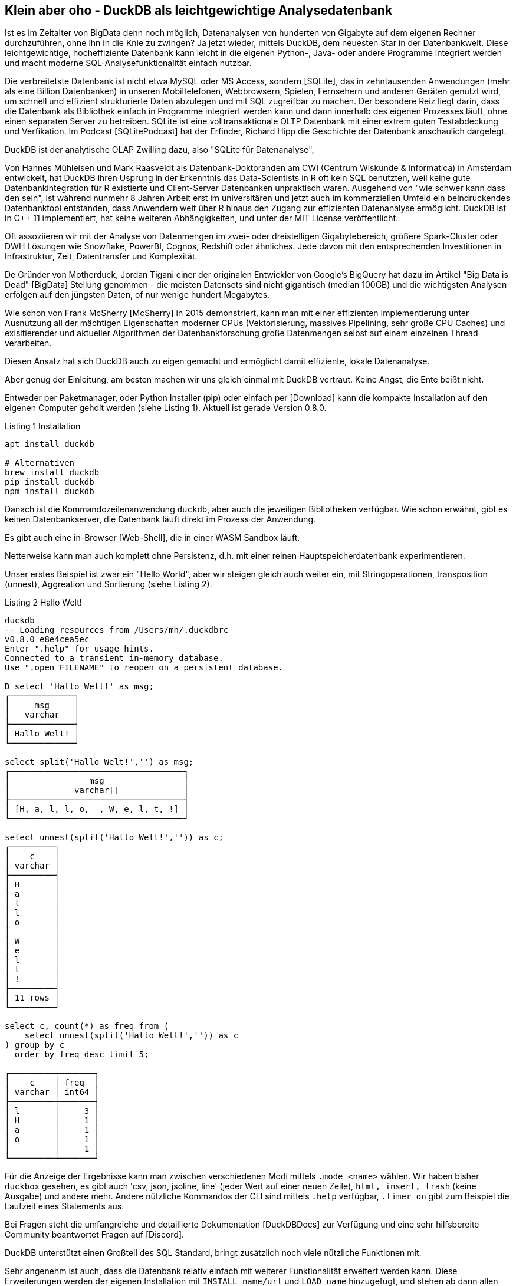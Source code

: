 == Klein aber oho - DuckDB als leichtgewichtige Analysedatenbank

:imagesdir: ../../img/

Ist es im Zeitalter von BigData denn noch möglich, Datenanalysen von hunderten von Gigabyte auf dem eigenen Rechner durchzuführen, ohne ihn in die Knie zu zwingen?
Ja jetzt wieder, mittels DuckDB, dem neuesten Star in der Datenbankwelt.
Diese leichtgewichtige, hocheffiziente Datenbank kann leicht in die eigenen Python-, Java- oder andere Programme integriert werden und macht moderne SQL-Analysefunktionalität einfach nutzbar.

Die verbreitetste Datenbank ist nicht etwa MySQL oder MS Access, sondern [SQLite], das in zehntausenden Anwendungen (mehr als eine Billion Datenbanken) in unseren Mobiltelefonen, Webbrowsern, Spielen, Fernsehern und anderen Geräten genutzt wird, um schnell und effizient strukturierte Daten abzulegen und mit SQL zugreifbar zu machen.
Der besondere Reiz liegt darin, dass die Datenbank als Bibliothek einfach in Programme integriert werden kann und dann innerhalb des eigenen Prozesses läuft, ohne einen separaten Server zu betreiben.
SQLite ist eine volltransaktionale OLTP Datenbank mit einer extrem guten Testabdeckung und Verfikation.
Im Podcast [SQLitePodcast] hat der Erfinder, Richard Hipp die Geschichte der Datenbank anschaulich dargelegt.

DuckDB ist der analytische OLAP Zwilling dazu, also "SQLite für Datenanalyse", 

Von Hannes Mühleisen und Mark Raasveldt als Datenbank-Doktoranden am CWI (Centrum Wiskunde & Informatica) in Amsterdam entwickelt, hat DuckDB ihren Usprung in der Erkenntnis das Data-Scientists in R oft kein SQL benutzten, weil keine gute Datenbankintegration für R existierte und Client-Server Datenbanken unpraktisch waren.
Ausgehend von "wie schwer kann dass den sein", ist während nunmehr 8 Jahren Arbeit erst im universitären und jetzt auch im kommerziellen Umfeld ein beindruckendes Datenbanktool entstanden, dass Anwendern weit über R hinaus den Zugang zur effizienten Datenanalyse ermöglicht.
DuckDB ist in C++ 11 implementiert, hat keine weiteren Abhängigkeiten, und unter der MIT License veröffentlicht.

Oft assoziieren wir mit der Analyse von Datenmengen im zwei- oder dreistelligen Gigabytebereich, größere Spark-Cluster oder DWH Lösungen wie Snowflake, PowerBI, Cognos, Redshift oder ähnliches.
Jede davon mit den entsprechenden Investitionen in Infrastruktur, Zeit, Datentransfer und Komplexität.

De Gründer von Motherduck, Jordan Tigani einer der originalen Entwickler von Google's BigQuery hat dazu im Artikel  "Big Data is Dead" [BigData] Stellung genommen - die meisten Datensets sind nicht gigantisch (median 100GB) und die wichtigsten Analysen erfolgen auf den jüngsten Daten, of nur wenige hundert Megabytes.

Wie schon von Frank McSherry [McSherry] in 2015 demonstriert, kann man mit einer effizienten Implementierung unter Ausnutzung all der mächtigen Eigenschaften moderner CPUs (Vektorisierung, massives Pipelining, sehr große CPU Caches) und exisitierender und aktueller Algorithmen der Datenbankforschung große Datenmengen selbst auf einem einzelnen Thread verarbeiten.


Diesen Ansatz hat sich DuckDB auch zu eigen gemacht und ermöglicht damit effiziente, lokale Datenanalyse.

Aber genug der Einleitung, am besten machen wir uns gleich einmal mit DuckDB vertraut.
Keine Angst, die Ente beißt nicht.

Entweder per Paketmanager, oder Python Installer (pip) oder einfach per [Download] kann die kompakte Installation auf den eigenen Computer geholt werden (siehe Listing {counter:listing}). 
Aktuell ist gerade Version 0.8.0.

.Listing {listing} Installation
[source,shell]
----
apt install duckdb

# Alternativen
brew install duckdb
pip install duckdb
npm install duckdb
----

Danach ist die Kommandozeilenanwendung `duckdb`, aber auch die jeweiligen Bibliotheken verfügbar.
Wie schon erwähnt, gibt es keinen Datenbankserver, die Datenbank läuft direkt im Prozess der Anwendung.

Es gibt auch eine in-Browser [Web-Shell], die in einer WASM Sandbox läuft.

Netterweise kann man auch komplett ohne Persistenz, d.h. mit einer reinen Hauptspeicherdatenbank experimentieren.

Unser erstes Beispiel ist zwar ein "Hello World", aber wir steigen gleich auch weiter ein, mit Stringoperationen, transposition (unnest), Aggreation und Sortierung (siehe Listing {counter:listing}).

.Listing {listing} Hallo Welt!
[source,shell]
----
duckdb
-- Loading resources from /Users/mh/.duckdbrc
v0.8.0 e8e4cea5ec
Enter ".help" for usage hints.
Connected to a transient in-memory database.
Use ".open FILENAME" to reopen on a persistent database.

D select 'Hallo Welt!' as msg;
┌─────────────┐
│     msg     │
│   varchar   │
├─────────────┤
│ Hallo Welt! │
└─────────────┘

select split('Hallo Welt!','') as msg;
┌───────────────────────────────────┐
│                msg                │
│             varchar[]             │
├───────────────────────────────────┤
│ [H, a, l, l, o,  , W, e, l, t, !] │
└───────────────────────────────────┘

select unnest(split('Hallo Welt!','')) as c;
┌─────────┐
│    c    │
│ varchar │
├─────────┤
│ H       │
│ a       │
│ l       │
│ l       │
│ o       │
│         │
│ W       │
│ e       │
│ l       │
│ t       │
│ !       │
├─────────┤
│ 11 rows │
└─────────┘

select c, count(*) as freq from (
    select unnest(split('Hallo Welt!','')) as c
) group by c 
  order by freq desc limit 5;

┌─────────┬───────┐
│    c    │ freq  │
│ varchar │ int64 │
├─────────┼───────┤
│ l       │     3 │
│ H       │     1 │
│ a       │     1 │
│ o       │     1 │
│         │     1 │
└─────────┴───────┘
----

Für die Anzeige der Ergebnisse kann man zwischen verschiedenen Modi mittels `.mode <name>` wählen.
Wir haben bisher `duckbox` gesehen, es gibt auch 'csv, json, jsoline, line' (jeder Wert auf einer neuen Zeile), `html, insert, trash` (keine Ausgabe) und andere mehr.
Andere nützliche Kommandos der CLI sind mittels `.help` verfügbar, `.timer on` gibt zum Beispiel die Laufzeit eines Statements aus.

Bei Fragen steht die umfangreiche und detaillierte Dokumentation [DuckDBDocs] zur Verfügung und eine sehr hilfsbereite Community beantwortet Fragen auf [Discord].

DuckDB unterstützt einen Großteil des SQL Standard, bringt zusätzlich noch viele nützliche Funktionen mit.

Sehr angenehm ist auch, dass die Datenbank relativ einfach mit weiterer Funktionalität erweitert werden kann.
Diese Erweiterungen werden der eigenen Installation mit `INSTALL name/url` und `LOAD name` hinzugefügt, und stehen ab dann allen APIs zur Verfügung.
Es gibt Erweiterungen für verschiedene Dateiformate und -quellen, Volltextsuche, Geodaten, und vieles mehr.

Wiederholte Konfiguration und Nutzung kann in `$HOME/.duckdbrc` abgelegt werden.

Ein sehr nützlicher Einsatzzweck von DuckDB ist die Analyse existierender Daten, die irgendwo in der Cloud via https oder Cloud Storage (S3, GCP, HDFS) zur Verfügung stehen, ohne dass man diese erst manuell herunterladen und importieren muss.

Desweiteren gibt es integrierte Unterstützung für CSV und eine Erweiterung für JSON und Parquet.
// Seit Version 0.8 sind viele dieser Operationen standardmäßig parallelisiert.

Damit können wir im nächsten Schritt gleich mal ein paar Daten aus dem Internet analysieren, z.B. Bevölkerungszahlen von Ländern [CSV] wie in Listing {counter:listing} zu sehen.

.Listing {listing}
[source,shell]
----
duckdb
INSTALL httpfs;
LOAD httpfs;

SELECT count(*) from 'https://github.com/bnokoro/Data-Science/raw/master/countries%20of%20the%20world.csv';
┌──────────────┐
│ count_star() │
│    int64     │
├──────────────┤
│          227 │
└──────────────┘

-- mit read_csv_auto() gehen auch Shortlinks
SELECT * from read_csv_auto("https://bit.ly/3KoiZR0") LIMIT 2;
┌──────────────┬──────────────────────┬────────────┬───┬─────────────┬──────────┬─────────┐
│   Country    │        Region        │ Population │ … │ Agriculture │ Industry │ Service │
│   varchar    │       varchar        │   int64    │   │   varchar   │ varchar  │ varchar │
├──────────────┼──────────────────────┼────────────┼───┼─────────────┼──────────┼─────────┤
│ Afghanistan  │ ASIA (EX. NEAR EAS…  │   31056997 │ … │ 0,38        │ 0,24     │ 0,38    │
│ Albania      │ EASTERN EUROPE    …  │    3581655 │ … │ 0,232       │ 0,188    │ 0,579   │
├──────────────┴──────────────────────┴────────────┴───┴─────────────┴──────────┴─────────┤
│ 2 rows                                                             20 columns (6 shown) │
└─────────────────────────────────────────────────────────────────────────────────────────┘


SELECT count(*) as countries, max(Population) as max_population, 
round(avg(cast("Area (sq. mi.)" AS decimal))) as avgArea 
from read_csv_auto("https://bit.ly/3KoiZR0");

+-----------+----------------+----------+
| countries | max_population | avgArea  |
+-----------+----------------+----------+
| 227       | 1313973713     | 598227.0 |
+-----------+----------------+----------+

// natürlich können wir auch temporäre Tabellen erzeugen und diese benutzen
CREATE TABLE largest as SELECT * FROM read_csv_auto("https://bit.ly/3KoiZR0") 
ORDER BY 'Area (sq. mi.)' DESC LIMIT 20;

// dann ist die Antwort instantan
SELECT count(*) as countries, max(Population) AS max_population, 
round(avg(CAST("Area (sq. mi.)" AS decimal))) AS avgArea 
FROM largest;
----

Die Integration zum Lesen und Schreiben verschiedener Datenformate ist wirklich beachtlich.
Neben CSV und JSON Dateien können auch SQLite und Postgres Datenbanken gelesen werden.
Besonders die Unterstützung von Parquet ist weit gediehen, dort können Filter und Selektions-Prädikate von SQL schon in der Zugriffschicht ausgeführt, und somit die zu ladende Menge von Daten erheblich reduziert werden.

Ein weiterer praktischer Einsatzzweck ist die Kombination von Datenbereinigung und Formatkonvertierung.
So können zum Beispiel Daten aus JSON oder CSV gelesen und bereinigt werden und dann als Parquet abgespeichert.

////
Die Erweiterung zur JSON Unterstützung ist sehr praktisch, so können Dateien oder API-Antworten aus einem JSON Objekt direkt in Tabellenzeilen umgewandelt werden, wie in Listing {counter:listing} ersichtlich.

.Listing {listing}
[source,sql]
----
select * from read_json('https://api.stackexchange.com/2.2/questions?pagesize=10&order=desc&sort=creation&tagged=duckdb&site=stackoverflow&filter=!5-i6Zw8Y)4W7vpy91PMYsKM-k9yzEsSC1_Uxlf',auto_detect=true, compression=gzip);

Error: Invalid Error: IO Error: HTTP GET error: Content-Length from server mismatches requested range, server may not support range requests.
----
////

=== Metadatenanalyse

DuckDB hilft uns auch dabei, Metadaten von Tabellen zu untersuchen (`describe`), und zu modifizieren, siehe Listing {counter:listing}.

Mit `read_csv_auto` bzw. `read_csv(AUTO_DETECT=true)` versucht DuckDB mittels einer Stichprobe die Datentypen der Spalten herauszufinden, fällt aber im Zweifelsfall auf Stringtypen `VARCHAR` zurück.

Ausser die Spalten `Country` und `Region`sollten aber alle anderen Spalten Integer- oder Dezimalzahlen sein.

Mittels `types={'spalte': 'typ'}` können selbst die Standard-SQL Typen angeben, die für spezifische Spalten genutzt werden sollen.

Man kann auch in eine existiernde Tabelle importieren, dann wird deren Schema genutzt: `COPY countries FROM 'countries of the world.csv' (AUTO_DETECT TRUE);`

// ALL_VARCHAR=TRUE
// SAMPLE_SIZE=-1
// IGNORE_ERRORS=TRUE // skip rows with dirty data
// columns={'Pop. Density (per sq. mi.)': 'decimal', ...}

.Listing {listing} Metadaten
[source,sql]
----
.mode duckbox
describe (select * from read_csv_auto("https://bit.ly/3KoiZR0"));
┌────────────────────────────────────┬─────────────┬─────────┬─────────┬─────────┬─────────┐
│            column_name             │ column_type │  null   │   key   │ default │  extra  │
│              varchar               │   varchar   │ varchar │ varchar │ varchar │ varchar │
├────────────────────────────────────┼─────────────┼─────────┼─────────┼─────────┼─────────┤
│ Country                            │ VARCHAR     │ YES     │         │         │         │
│ Region                             │ VARCHAR     │ YES     │         │         │         │
│ Population                         │ BIGINT      │ YES     │         │         │         │
│ Area (sq. mi.)                     │ BIGINT      │ YES     │         │         │         │
│ Pop. Density (per sq. mi.)         │ VARCHAR     │ YES     │         │         │         │
│ Coastline (coast/area ratio)       │ VARCHAR     │ YES     │         │         │         │
...
│ Climate                            │ VARCHAR     │ YES     │         │         │         │
│ Agriculture                        │ VARCHAR     │ YES     │         │         │         │
│ Industry                           │ VARCHAR     │ YES     │         │         │         │
│ Service                            │ VARCHAR     │ YES     │         │         │         │
├────────────────────────────────────┴─────────────┴─────────┴─────────┴─────────┴─────────┤
│ 20 rows                                                                        6 columns │
└──────────────────────────────────────────────────────────────────────────────────────────┘

.mode line
D select * from read_csv_auto("https://bit.ly/3KoiZR0") limit 1;
                           Country = Afghanistan 
                            Region = ASIA (EX. NEAR EAST)         
                        Population = 31056997
                    Area (sq. mi.) = 647500
        Pop. Density (per sq. mi.) = 48,0
      Coastline (coast/area ratio) = 0,00
                     Net migration = 23,06
Infant mortality (per 1000 births) = 163,07
                GDP ($ per capita) = 700
                      Literacy (%) = 36,0
                 Phones (per 1000) = 3,2
                        Arable (%) = 12,13
                         Crops (%) = 0,22
                         Other (%) = 87,65
                           Climate = 1
                         Birthrate = 46,6
                         Deathrate = 20,34
                       Agriculture = 0,38
                          Industry = 0,24
                           Service = 0,38

describe (select country, region, population, "Net migration", climate from 
    read_csv("https://bit.ly/3KoiZR0", auto_detect=true, header=true,
    types={'Climate':'float','Net migration':'float'}));
┌───────────────┬─────────────┬─────────┬─────────┬─────────┬─────────┐
│  column_name  │ column_type │  null   │   key   │ default │  extra  │
│    varchar    │   varchar   │ varchar │ varchar │ varchar │ varchar │
├───────────────┼─────────────┼─────────┼─────────┼─────────┼─────────┤
│ Country       │ VARCHAR     │ YES     │         │         │         │
│ Region        │ VARCHAR     │ YES     │         │         │         │
│ Population    │ BIGINT      │ YES     │         │         │         │
│ Net migration │ FLOAT       │ YES     │         │         │         │
│ Climate       │ FLOAT       │ YES     │         │         │         │
└───────────────┴─────────────┴─────────┴─────────┴─────────┴─────────┘

--- ALTER TABLE für Datentyp mit Ausdruck für Konvertierung
ALTER TABLE countries ALTER Climate SET DATA TYPE FLOAT USING CAST(Climate AS FLOAT);
----

DuckDB kennt einige zusätzliche Typen wie:

* Enums für abgezählte Werte
* Listen/Arrays
* Map für Schlüssel-Wert-Paare
* Structs für wiederkehrende Strukturen
* Date, Timestamp, Interval
* Bitstring
* Blob
* NULL
* Union (von Datentypen)

Es gibt natürlich auch "Meta"-Funktionien, mit denen man die Datenbank selbst inspizieren kann, hier sind einige davon aufgelistet, mittels `select function_name from duckdb_functions() where function_name like 'duckdb_%';`.
Für den SQL-Standard sind einige davon auch als im `information_schema` Schema als Tabellen verfügbar.

* duckdb_keywords()
* duckdb_types()
* duckdb_functions()
* duckdb_databases()
* duckdb_schemas() - `information_schema.schemata`
* duckdb_tables() - `information_schema.tables`
* duckdb_views()
* duckdb_sequences()
* duckdb_constraints()
* duckdb_indexes()
* duckdb_columns() - `information_schema.columns`
* duckdb_settings()
* duckdb_extensions()
* current_schema()
* current_schemas()

=== Test mit größeren Datenmengen - Stackoverflow Dump

Um DuckDB mit größeren Datenmengen zu testen, habe ich den aktuellen Dump von Stackoverflow [StackOverflow-Dump] heruntergeladen und mit meinem [Xml-Converter-Tool] nach CSV gewandelt, da ich keine XML Erweiterung für DuckDB gefunden habe.

// TODO Parquet
Es sind zwar nur 65000 Tags und 20 Millionen Nutzer (xx GB CSV), aber xxx Millionen Posts (xx GB CSV), so dass sich das schon mal lohnt.

In Listing {counter:listing} ist zu sehen, wie wir die Daten lesen, in Tabellen konvertieren und dann analysieren können.

////
create table users as (
select * from read_csv_auto("so/Users.csv.gz",auto_detect=true, 
column_names=['id','name','reputation','createdAt','accessedAt',
'url','location','views','upvotes','downvotes','age','accountId'])
);

select name, reputation, today()-createdAt as age, createdAt, accountId, upvotes, downvotes
from users where reputation > 1000000 order by age asc;
┌─────────────────┬────────────┬─────────────────────────┬───────────┬─────────┬───────────┐
│      name       │ reputation │        createdAt        │ accountId │ upvotes │ downvotes │
│     varchar     │   int64    │        timestamp        │   int64   │  int64  │   int64   │
├─────────────────┼────────────┼─────────────────────────┼───────────┼─────────┼───────────┤
│ VonC            │    1194435 │ 2008-09-13 22:22:33.173 │      4243 │   68498 │       405 │
│ Jon Skeet       │    1389256 │ 2008-09-26 12:05:05.15  │     11683 │   17135 │      8011 │
│ Marc Gravell    │    1009857 │ 2008-09-29 05:46:02.697 │     11975 │   27390 │      1129 │
│ Darin Dimitrov  │    1014014 │ 2008-10-19 16:07:47.823 │     14332 │    1949 │      2651 │
│ Martijn Pieters │    1016741 │ 2009-05-03 14:53:57.543 │     35417 │    5851 │     22930 │
│ T.J. Crowder    │    1010006 │ 2009-08-16 11:00:22.497 │     52616 │   14819 │     34259 │
│ BalusC          │    1069162 │ 2009-08-17 16:42:02.403 │     52822 │   15829 │     23484 │
│ Gordon Linoff   │    1228338 │ 2012-01-11 19:53:57.59  │   1165580 │   20567 │        42 │
└─────────────────┴────────────┴─────────────────────────┴───────────┴─────────┴───────────┘

select name, reputation, reputation/day(today()-createdAt) as rate, today()-createdAt as age, 
       createdAt, accountId, upvotes, downvotes
from users where reputation > 1000000 order by rate desc;

todo per year, pivot, window
////

.Listing {listing} Stackoverflow Analyse
[source,sql]
----
duckdb stackoverflow.db

select name, count 
from read_csv('so/Tags.csv.gz',column_names=['name','count','id'],auto_detect=true)
order by count desc limit 5;

┌────────────┬─────────┐
│    name    │  count  │
│  varchar   │  int64  │
├────────────┼─────────┤
│ javascript │ 2479947 │
│ python     │ 2113196 │
│ java       │ 1889767 │
│ c#         │ 1583879 │
│ php        │ 1456271 │
└────────────┴─────────┘

create table tags as select name, count 
from read_csv('so/Tags.csv.gz',column_names=['name','count','id'],auto_detect=true);

create table users as (
select * from read_csv_auto("so/Users.csv.gz",auto_detect=true, 
column_names=['id','name','reputation','createdAt','accessedAt',
'url','location','views','upvotes','downvotes','age','accountId'])
);

select count(*) from users; // 19942787

.timer on

SELECT name, reputation, round(reputation/day(today()-createdAt)) as rate, day(today()-createdAt) as days, 
       createdAt, accountId, upvotes, downvotes
FROM users WHERE reputation > 1000000 ORDER BY rate DESC;

┌─────────────────┬────────────┬────────┬───────┬───┬───────────┬─────────┬───────────┐
│      name       │ reputation │  rate  │ days  │ … │ accountId │ upvotes │ downvotes │
│     varchar     │   int64    │ double │ int64 │   │   int64   │  int64  │   int64   │
├─────────────────┼────────────┼────────┼───────┼───┼───────────┼─────────┼───────────┤
│ Gordon Linoff   │    1228338 │  296.0 │  4154 │ … │   1165580 │   20567 │        42 │
│ Jon Skeet       │    1389256 │  259.0 │  5356 │ … │     11683 │   17135 │      8011 │
│ VonC            │    1194435 │  222.0 │  5369 │ … │      4243 │   68498 │       405 │
│ BalusC          │    1069162 │  213.0 │  5031 │ … │     52822 │   15829 │     23484 │
│ T.J. Crowder    │    1010006 │  201.0 │  5032 │ … │     52616 │   14819 │     34259 │
│ Martijn Pieters │    1016741 │  198.0 │  5137 │ … │     35417 │    5851 │     22930 │
│ Darin Dimitrov  │    1014014 │  190.0 │  5333 │ … │     14332 │    1949 │      2651 │
│ Marc Gravell    │    1009857 │  189.0 │  5353 │ … │     11975 │   27390 │      1129 │
├─────────────────┴────────────┴────────┴───────┴───┴───────────┴─────────┴───────────┤
│ 8 rows                                                          8 columns (7 shown) │
└─────────────────────────────────────────────────────────────────────────────────────┘
Run Time (s): real 0.006 user 0.007980 sys 0.001260

WITH top_users as select ...
SELECT name, reputation, rate, bar(rate,150,300) AS bar FROM top_users;
┌─────────────────┬────────────┬────────┬──────────────────────────────────────────────────────────────┐
│      name       │ reputation │  rate  │                             bar                              │
│     varchar     │   int64    │ double │                           varchar                            │
├─────────────────┼────────────┼────────┼──────────────────────────────────────────────────────────────┤
│ Gordon Linoff   │    1228338 │  296.0 │ ██████████████████████████████████████████████████████████…  │
│ Jon Skeet       │    1389256 │  259.0 │ ██████████████████████████████████████████████████████████▏  │
│ VonC            │    1194435 │  222.0 │ ██████████████████████████████████████▍                      │
│ BalusC          │    1069162 │  213.0 │ █████████████████████████████████▌                           │
│ T.J. Crowder    │    1010006 │  201.0 │ ███████████████████████████▏                                 │
│ Martijn Pieters │    1016741 │  198.0 │ █████████████████████████▌                                   │
│ Darin Dimitrov  │    1014014 │  190.0 │ █████████████████████▎                                       │
│ Marc Gravell    │    1009857 │  189.0 │ ████████████████████▊                                        │
└─────────────────┴────────────┴────────┴──────────────────────────────────────────────────────────────┘
Run Time (s): real 0.001 user 0.000374 sys 0.000069
----
// TODO pivot, ...

Da CSV schon etwas in die Jahre gekommen ist, können die Daten auch nach Parquet exportieren, ein modernes Format für die analytische Datenverarbeitung (Listing {counter:listing}).
Für die 20M Nutzer dauert es 5 Sekunden bis die 10 Dateien mit 1G geschrieben sind.
Das Lesen der Dateien ist jetzt viel schneller als von CSV.

.Listing {listings} - Parquet Dateien schreiben
[source,sql]
----
.timer on
COPY (SELECT * FROM users ORDER BY accessedAt DESC) TO 'users.parquet' 
     (FORMAT PARQUET, PER_THREAD_OUTPUT TRUE);
100% ▕████████████████████████████████████████████████████████████▏ 
Run Time (s): real 5.244 user 19.425849 sys 9.041617

ls users.parquet 
data_0.parquet	data_2.parquet	data_4.parquet	data_6.parquet	data_8.parquet
data_1.parquet	data_3.parquet	data_5.parquet	data_7.parquet	data_9.parquet
mh@Ombatis Downloads % du -sh users.parquet
954M	users.parquet

select count(*) from read_parquet('users.parquet/*');
┌──────────────┐
│ count_star() │
│    int64     │
├──────────────┤
│     19942787 │
└──────────────┘
Run Time (s): real 0.014 user 0.018494 sys 0.006188

select count(*) from read_csv_auto('so/Users.csv.gz');
100% ▕████████████████████████████████████████████████████████████▏
┌──────────────┐
│ count_star() │
│    int64     │
├──────────────┤
│     19942787 │
└──────────────┘
Run Time (s): real 7.040 user 16.688485 sys 0.173113
----

=== DuckDB und Python

Ein sehr praktischer Aspekt von DuckDB ist die Nutzung innerhalb von Python Datenanalyse-Prozessen und -Notebooks.

Daten die in Pandas Dataframes vorliegen, können direkt und ohne Transformation oder Kopiervorgang von DuckDB genutzt werden.
Ergebnisse von DuckDB werden ebenso als Dataframes bereitgestellt, und können dann mit den gängigen Bibliotheken weiterverarbeitet werden (Listing {counter:listing}).

.Listing {listing} - Nutzung mit Python
[source,python]
----
import duckdb
import pandas as pd

con = duckdb.connect(database='stackoverflow.db', read_only=True)
tags_df = con.execute("""select * from tags""").df()

tags_df.head()
         name    count
0        .net   329455
1        html  1167742
2  javascript  2479947
3         css   787138
4         php  1456271

con.query("select count(*) from tags_df")
┌──────────────┐
│ count_star() │
│    int64     │
├──────────────┤
│        64465 │
└──────────────┘
----

Für die Visualisierung von Ergebnissen können dank der transparenten Pandas Integration existierende Bibliotheken wie matplotlib genutzt werden.

Für interaktive Analyse-Anwendungen integriert es sich auch gut mit Streamlit, wie auf [LDWM-Streamlit] zu sehen.

DuckDB stellt auch eine "fluent"-Python DSL ("relational API") [PythonDSL] bereit, die statt SQL eingesetzt werden kann und die Wiederverwendung von "Relations", sowie Setoperationen, Filter, Projektionen, Aggregationen usw. unterstützt, siehe Listing {counter:listing}.
Als Quelle für initiale "Relationen" können neben SQL-Statements auch Daten direkt aus Parquet, Arrow und CSV Dateien gelesen werden.

Mir persönlich ist die DSL nicht weit genug entwickelt, da immer noch SQL Fragemente als Parameter übergeben werden müssen.

.Listing {listing} - relational API in Python
[source,python]
----
import duckdb
import pandas as pd

con = duckdb.connect(database='stackoverflow.db', read_only=True)

rel = con.sql('SELECT * FROM users')
rel = rel.filter('reputation > 1000')
rel = rel.aggregate('year(createdAt) as year, count(*) as activeUsersPerYear')
rel = rel.order('year DESC').limit(10)
rel.show()

┌───────┬────────────────────┐
│ year  │ activeUsersPerYear │
│ int64 │       int64        │
├───────┼────────────────────┤
│  2023 │                  2 │
│  2022 │                251 │
│  2021 │                757 │
│  2020 │               1752 │
│  2019 │               2749 │
│  2018 │               4601 │
│  2017 │               7606 │
│  2016 │              11963 │
│  2015 │              16508 │
│  2014 │              21886 │
├───────┴────────────────────┤
│ 10 rows          2 columns │
└────────────────────────────┘
----

Skalare Python Funktionen können seit Version 0.8 mittels `duckdb.create_function('name', funktion, parameter-typen, return-typ)` in der Datenbank registriert und benutzt werden.

////
[source,python]
----
----
////

=== Nutzung mit Java

Ähnlich wie in Python ist die Nutzung von DuckDB in Java erfreulich unkompliziert.

Der JDBC Treiber ist auf Maven verfügbar und führt die Datenbank auch wieder innerhalb unseres Prozesses aus.

In Listing {counter:listing} ist ein kleines JBang Beispiel zu sehen, dass die Verbindung zur Datenbank öffnet, die übergebene SQL Abfrage ausführt und die Ergebnisse als Ascii-Tabelle darstellt.

.Listing {counter:listing} - Nutzung von Java mittels JDBC und JBang
[source,java]
----
///usr/bin/env jbang "$0" "$@" ; exit $?
//DEPS org.duckdb:duckdb_jdbc:0.8.0
//DEPS com.github.freva:ascii-table:1.2.0
//DEPS org.apache.commons:commons-lang3:3.0

import static java.lang.System.*;
import java.sql.*;
import java.util.*;
import com.github.freva.asciitable.*;

public class DuckDB {

    public static void main(String... args) throws Exception {
        try (Connection con=DriverManager.getConnection(getenv("JDBC_URL"));
             Statement stmt=con.createStatement();
             ResultSet rs=stmt.executeQuery(String.join(" ",args))) {
                ResultSetMetaData meta=rs.getMetaData();
                String[] cols=new String[meta.getColumnCount()];
                for (int c=1;c<=cols.length;c++) 
                    cols[c-1]=meta.getColumnName(c);
                int row=0;
                String[][] rows=new String[100][];
                while (rs.next() || row>=rows.length) {
                    rows[row]=new String[cols.length];
                    for (int c=1;c<=cols.length;c++) 
                        rows[row][c-1]=rs.getString(c);
                    row++;
                }
                out.println(AsciiTable.getTable(cols, Arrays.copyOf(rows,row)));
             }
    }
}

export JDBC_URL="jdbc:duckdb:stackoverflow.db"
jbang DuckDB.java "SELECT name, reputation FROM users ORDER BY reputation DESC LIMIT 5"

+-----------------+------------+
| name            | reputation |
+-----------------+------------+
|       Jon Skeet |    1389256 |
+-----------------+------------+
|   Gordon Linoff |    1228338 |
+-----------------+------------+
|            VonC |    1194435 |
+-----------------+------------+
|          BalusC |    1069162 |
+-----------------+------------+
| Martijn Pieters |    1016741 |
+-----------------+------------+
----

=== Implementierungsdetails und Architektur

Wie einer, an einem Datenbanklehrstuhl entwickelten Datenbank würdig, nutzt DuckDB alle relevanten Mechanismen moderner OLAP Datenbanken.
Wegen der zumeist eingebetteten Ausführung können keine komplexen Bibliotheken oder Infrastrukturen genutzt werden, da diese meist nicht portabel sind, bzw. Betriebssystem-Signale benötigen, oder im Ernstfall den Prozess beenden.
Daher sind auch effizientes Resourcenmanagement, Datenzugriff möglichst ohne Speicherkopien, und ... wichtig.

Für Endanwendungen wird neben der C/C++ API auch Integration für Python und R vom Kernsystem bereitgestellt, andere Bibliotheken nutzen die C/C++ API.
Als Parser wird ein modifizierter Postgres-Parser genutzt, der sehr flexible auf die Bedürfnisse angepasst werden kann.
Abfrageplannung erfolgt in einem kostenbasierten Optimizer, der Ansätze wie "join-order-optimization" und "dynamic programming" ausnutzt.
// , mit Optimierung von JOIN Reihenfolgen und dynamischer Programmierung ().
Für Indizes und Constraints (PK, FK), sowie Geo und Range-Abfragen sowie Joins benutzt DuckDB Adaptive Radix Tree (ART) Indizes (Tries mit horizontaler und vertikaler Kompression).
// https://duckdb.org/2022/07/27/art-storage.html
// trees that also contain the data (e.g. 1 char or 1 byte per level)
// vertical compression for nodes with only one child -> radix tree -> store prefix and then only next child which has bifurcation
// horizontal compresion -> ART -> on each position of the 256 values of a byte there is one pointer pointing down (or null) -> 
Die Ausführung des physischen Plans übernimmt eine vektorisierte, kolumnare, parallele Implementierung, die auf Teilmengen (Batches) von Daten arbeitet (Vector Volcano/Morsel Ansatz) und damit eine gute Balance zwischen der Verarbeitung pro Zeile bzw. der kompletten Daten auf einmal erreicht.

Alle Daten innerhalb von DuckDB liegen in getypten, optimierten Vektor-Implementierungen für verschiedene Inhalte (numerisch, Konstanten, Strings, Listen, Structs, usw.) die sowohl durch Kompression, Metadaten (min, max) und zusätzliche Indizes die Auswahl bzw. Verarbeitung beschleuinigen.
Diese Vektoren implementieren alle relationalen Operationen in C++ Klassen mittes Templates für die verschiedenen Datentypen.

DuckDB ist auch transaktional, damit während der analytischen Abfragen auch Updates der darunterliegenden Daten erfolgen können.
Es benutzt eine OLAP optimierte Variante MVCC (Multi Version Concurrency Control) mit serialiserten Transaktionen wie auch das HyPer System der TU München.
Dabei werden Aktualisierungen direkt ausgeführt und vorherige Werte in einem Undo-Puffer gehalten, falls die Transaktion zurückgerollt werden muss.

Alles in allem laut Aussage der Entwickler eine Lehrbuch-Architektur, aber das Datenbank-sLehrbuch ist dann schon ziemlich modern.

// SIGMOD 2019 paper https://hannes.muehleisen.org/publications/SIGMOD2019-demo-duckdb.pdf
// Dissecting DuckDB: The internals of the “SQLite for Analytics” https://pdet.github.io/assets/papers/duck_sbbd.pdf 
// DuckDB an Embeddable Analytical RDBMS https://db.in.tum.de/teaching/ss19/moderndbs/duckdb-tum.pdf

// DuckDB ist in C++ 11 geschrieben und maximiert ... TODO

////

* ART index, used also for maintaining key constraints 
* Combination of both cost/rule based optimizer
* vectorization / SIMD
* morsel driven parallelism
* batching
* zero memory copy / data sharing
* transactional (concurrent updates during analytics queries)
* effizientes resourcenmanagement
* keine crashes erlaubt, da in-prozess
* no dependencies (they often use signal handlers, or exit the process)

textbook implementation
-> Parser, logical planner, optimizer, physical planner, execution engine.
-> orthogonal: transaction and storage manager

API C/C++/SQLite  [2]
SQL Parser libpg_query
Optimizer   Cost-Based
Execution Engine Vectorized
Concurrency Control Serializable MVCC
Storage DataBlocks

* columnar-vectorized engine
* vector based chunk processing, not row based or bulk
* state of the art methods and algorithms
* API - C/C++/SQLite
* SQLite compatibility layer through re-linking or library overloading
* R and Python APIs
* stripped down, flexible postgres parser -> parse tree of C structures -> c++ classes
* logical planner -> binder (schema object binding) + plan generator (parse-tree -> logical operators)
* database statistics propagated through the different expression trees as part of the planning process. 
* These statistics are used in the opti- mizer itself, and are also used for integer overflow prevention by upgrading types when required.
* DuckDB’s optimizer performs join order optimization us- ing dynamic programming [7] with a greedy fallback for complex join graphs [11]. It performs flattening of arbitrary subqueries as described in Neumann et al. [9]. 
* In addition, there are a set of rewrite rules that simplify the expression tree, by performing e.g. common subexpression elimination
* -> optimized logical plan
* -> physical plan ()
* vectorized  vectorized interpreted execution engine -> not JIT because fewer dependencies/portability (no LLVM)
* numerics -> native array
* strings -> extra heap
* null bit-vector faster for intersection
*  selection vector, which is a list of offsets into the vector stating which indices of the vector are relevant
* built in templated vector library for all the relational operators
* Vector Volcano model
* pull chunks from root node -> subsequent pulls until leaf nodes with tables scan etc. reached
* MVCC serializable from HyPer -> for hybrid OLTP/OLAP systems
* this variant updates data in-place immediately, and keeps previous states stored in a separate undo buffer for concurrent transactions and aborts.
* concurrent modification is frequently requested
* persistence ead-optimized DataBlocks storage layout 
* logical tables -> light-weight compressed chunks of columns min/max metadata for each block 
* + additional lightweight index for each column
* large datasets on restricted hardware
* benefits of embedded operations
* MonetDBLite begins to suf- fer from excessive intermediate result materialization due to its bulk processing model. 
* HyPer is extremely fast in processing queries, it will not be able to transfer result sets as quickly as DuckDB using its socket client protocol
*  DuckDB already supports inter-query parallelism but intra-query parallelism will be added as well.
* Vector is the container format used to store in-memory data during execution.
* DataChunk is a collection of Vectors, used for instance to represent a column list in a PhysicalProjection operator.
* different types of vectors based on contained data
* optimized operations between vector types for operations (e.g. constant times flat vector)
* 
* https://duckdb.org/internals/vector
* All operators in DuckDB are optimized to work on Vectors of a fixed size (default 2048 tuples)
* different physical representations per type incl. compression + compressed execution
* flat vectors (arrays), constant vectors (one value), 
* dict-vectors (child-dict + selection vector - index into dict)
* sequence - base + increment
* short strings < 12 bytes inlined, otherwise length + pointer + short(4) prefix for fast initial comparison
* list vectors with child vector + offset/indexes
* struct + map (LIST[STRUCT(key KEY_TYPE, value VALUE_TYPE)]) + union vectors  (UNION utilizes the same structure as a STRUCT)

image::duckdb_architecture.png[]


=== Erweiterungen

Erweiterungen:
* Spatial PostGeese
* FTS

////

=== Erweiterte Funktionen - PV Analyse

Auch SQL Experten werden nicht enttäuscht, neben voller Unterstützung von Window Funktionen `(OVER ... PARTITION BY)`, `PIVOT` sind auch Common Table Expressions in DuckDB an der Tagesordnung.

Mein Kollege Michael Simons, der auch schon öfter in Autor dieser Kolumne war, hat DuckDB genutzt, um die Erzeugungs- und Verbrauchsdaten seiner nagelneuen Photovoltaik Anlage zu analysieren [SimonsPV].

Dabei war die Extraktion der Daten aus der Anbietersoftware der größte Aufwand, zwei interessante Beispielabfragen sind in Listing {counter:listing} und {counter:listing} zu sehen.

.Listing 11 - PV Analyse
[source,sql]
----
WITH production_per_month_and_hour AS (
        SELECT any_value(strftime(measured_on, '%B'))    AS Month,
               any_value(date_part('hour', measured_on)) AS Hour,
               avg(production) / 1000                    AS Energy
          FROM measurements
         GROUP BY date_trunc('hour', measured_on)
         ORDER BY Hour
    )
SELECT *
FROM production_per_month_and_hour
PIVOT (
    round(avg(Energy), 2)
    FOR Month IN ('January', 'February', 'March', 'April', 'May', 'June')
    GROUP BY Hour
);
----

.Listing {listing} Ausgabe PV Analyse
----
┌───────┬─────────┬──────────┬────────┬────────┬────────┬────────┐
│ Hour  │ January │ February │ March  │ April  │  May   │  June  │
│ int64 │ double  │  double  │ double │ double │ double │ double │
├───────┼─────────┼──────────┼────────┼────────┼────────┼────────┤
│     0 │         │          │        │    0.0 │    0.0 │        │
│     1 │         │          │        │    0.0 │    0.0 │        │
│     2 │         │          │        │    0.0 │    0.0 │        │
│     3 │         │          │        │    0.0 │    0.0 │        │
│     4 │         │          │        │    0.0 │    0.0 │        │
│     5 │         │          │        │    0.0 │    0.0 │        │
│     6 │         │          │        │   0.05 │   0.36 │        │
│     7 │         │          │        │   0.57 │   1.23 │        │
│     8 │         │          │        │   1.37 │   2.16 │        │
│     9 │         │          │        │   2.18 │   2.99 │        │
│    10 │         │          │        │   2.31 │   3.69 │        │
│    11 │         │          │        │   2.28 │   3.92 │        │
│    12 │         │          │        │   3.14 │    4.3 │        │
│    13 │         │          │        │   3.13 │   4.36 │        │
│    14 │         │          │        │   2.89 │   4.26 │        │
│    15 │         │          │        │   2.82 │   3.85 │        │
│    16 │         │          │        │   1.87 │   3.13 │        │
│    17 │         │          │        │   1.41 │   2.51 │        │
│    18 │         │          │        │   1.05 │   1.86 │        │
│    19 │         │          │        │   0.55 │   1.22 │        │
│    20 │         │          │        │   0.08 │   0.43 │        │
│    21 │         │          │        │    0.0 │   0.01 │        │
│    22 │         │          │        │    0.0 │    0.0 │        │
│    23 │         │          │        │    0.0 │    0.0 │        │
├───────┴─────────┴──────────┴────────┴────────┴────────┴────────┤
│ 24 rows                                              7 columns │
└────────────────────────────────────────────────────────────────┘
----

////
.Bild 2 - Ausgabe PV Analyse
image::pv_pivot.png[]

.Listing {listing} - Tages Statistik
[source,sql]
----
WITH per_day AS (
    SELECT sum (power) / 4 / 1000 AS V
    FROM production
    GROUP BY date_trunc('day', measured_on)
)

SELECT 
    round (min(v), 2) AS 'Worst day',
    round (max (v), 2) AS 'Best day',
    round (avg (v), 2) AS 'Daily Average'
    round (median (v), 2) AS 'Median',
    round (sum (v), 2) AS 'Total production'
FROM per_day;
----

.Bild 3 - Ausgabe Tagesstatistik
image::pv_per_day.png[]
////

=== Anwendungsfälle

Für ein Tool wie DuckDB gibt es viele Anwendungsfälle, am spannendsten ist es natürlich wenn es in existierende Cloud, Mobile, Desktop und Kommandozeilenanwendungen integriert werden kann und hinter den Kulissen seinen Dienst versieht.

Gerade für die Analyse von Daten, die das eigene Gerät nicht verlassen sollen, wie Gesundheits-, Trainings-, Finanz- oder Heimautomatisierungs-Daten bietet sich eine effiziente lokale Infrastruktur an.

Aber auch für die schnelle Analyse größerer Datenmengen, wie z.B. Logdateien, bei der die Berechnung und Reduktion dort erfolgen kann, wo die Daten gespeichert sind und damit hohe Datentransfer(kosten) gespart werden ist DuckDB nützlich.

Für Data Scientists kann Datenaufbereitung, Analyse, Filterung und Aggregation effizienter als mit Pandas erfolgen, ohne die bequeme Umgebung eines Notebooks mit Python- oder R-APIs zu verlassen.

Spannend wird auch die verteilte Analyse von Daten, je nach Menge, Speicherort, und Anwendungsfall, die zum Beispiel von [Motherduck] zwischen Cloud-Speicher, Edge-Netzwerk und lokalem Gerät balanciert wird.

=== Fazit

DuckDB ist ein erfrischend praktischer Ansatz für die effiziente Datenanalyse.

Neben dem großen Funktionsumfang, nahtloser Integration, guter Dokumentation, hilfsbereiter Community und schnellem Einstieg ist auch die kontinuierliche Weiterentwicklung durch Datenbankforscher von Weltrang ein Garant für eine erfolgreiche Zukunft.

Quack!

== Resourcen

* [DuckDB Docs] https://duckdb.org/docs/
* [DuckDB JSON] https://duckdb.org/docs/extensions/json.html
* [DuckDB Discord] https://discord.duckdb.org/
* [Web-Shell] https://shell.duckdb.org/
* [Download] https://github.com/duckdb/duckdb/releases
* [LDWM] Learn Data With Mark https://youtube.com/@learndatawithmark
* [LDWM-Streamlit] https://www.youtube.com/watch?v=65MoH1rlK7E&list=PLw2SS5iImhEThtiGNPiNenOr2tVvLj6H7&index=15
* [SimonsPV] https://github.com/michael-simons/pv
* [StackOverflow-Dump] https://archive.org/download/stackexchange
* [Xml-Converter-Tool] https://github.com/neo4j-examples/neo4j-stackoverflow-import
* [SQLitePodcast] https://corecursive.com/066-sqlite-with-richard-hipp/
* [McSherry] http://www.frankmcsherry.org/graph/scalability/cost/2015/01/15/COST.html
* [BigData] https://motherduck.com/blog/big-data-is-dead/
* [Motherduck] https://motherduck.com
* [PythonDSL] https://duckdb.org/docs/api/python/relational_api
// * [DuckDBFTS] https://duckdb.org/2021/01/25/full-text-search.html
// * [PostGeese]
* [InternalsVideo] https://www.youtube.com/watch?v=bZOvAKGkzpQ